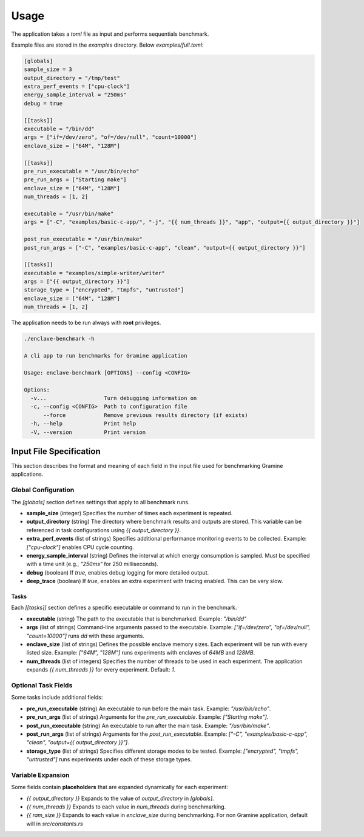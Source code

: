 Usage
=====

The application takes a `toml` file as input and performs sequentials benchmark. 

Example files are stored in the `examples` directory. Below `examples/full.toml`:

.. code:: toml

  [globals]
  sample_size = 3
  output_directory = "/tmp/test"
  extra_perf_events = ["cpu-clock"]
  energy_sample_interval = "250ms"
  debug = true

  [[tasks]]
  executable = "/bin/dd"
  args = ["if=/dev/zero", "of=/dev/null", "count=10000"]
  enclave_size = ["64M", "128M"]

  [[tasks]]
  pre_run_executable = "/usr/bin/echo"
  pre_run_args = ["Starting make"]
  enclave_size = ["64M", "128M"]
  num_threads = [1, 2]

  executable = "/usr/bin/make"
  args = ["-C", "examples/basic-c-app/", "-j", "{{ num_threads }}", "app", "output={{ output_directory }}"]

  post_run_executable = "/usr/bin/make"
  post_run_args = ["-C", "examples/basic-c-app", "clean", "output={{ output_directory }}"]

  [[tasks]]
  executable = "examples/simple-writer/writer"
  args = ["{{ output_directory }}"]
  storage_type = ["encrypted", "tmpfs", "untrusted"]
  enclave_size = ["64M", "128M"]
  num_threads = [1, 2]


The application needs to be run always with **root** privileges.

.. code:: sh

  ./enclave-benchmark -h 

  A cli app to run benchmarks for Gramine application

  Usage: enclave-benchmark [OPTIONS] --config <CONFIG>

  Options:
    -v...                  Turn debugging information on
    -c, --config <CONFIG>  Path to configuration file
        --force            Remove previous results directory (if exists)
    -h, --help             Print help
    -V, --version          Print version

Input File Specification
------------------------

This section describes the format and meaning of each field in the input file used for benchmarking Gramine applications.

Global Configuration
^^^^^^^^^^^^^^^^^^^^

The `[globals]` section defines settings that apply to all benchmark runs.

- **sample_size** (integer)  
  Specifies the number of times each experiment is repeated.

- **output_directory** (string)  
  The directory where benchmark results and outputs are stored. This variable can be referenced in task configurations using `{{ output_directory }}`.

- **extra_perf_events** (list of strings)  
  Specifies additional performance monitoring events to be collected.  
  Example: `["cpu-clock"]` enables CPU cycle counting.

- **energy_sample_interval** (string)  
  Defines the interval at which energy consumption is sampled. Must be specified with a time unit (e.g., `"250ms"` for 250 milliseconds).

- **debug** (boolean)  
  If `true`, enables debug logging for more detailed output.

- **deep_trace** (boolean)  
  If `true`, enables an extra experiment with tracing enabled. This can be very slow.


Tasks
"""""

Each `[[tasks]]` section defines a specific executable or command to run in the benchmark.

- **executable** (string)  
  The path to the executable that is benchmarked.  
  Example: `"/bin/dd"`

- **args** (list of strings)  
  Command-line arguments passed to the executable.  
  Example: `["if=/dev/zero", "of=/dev/null", "count=10000"]` runs `dd` with these arguments.

- **enclave_size** (list of strings)  
  Defines the possible enclave memory sizes. Each experiment will be run with every listed size.  
  Example: `["64M", "128M"]` runs experiments with enclaves of `64MB` and `128MB`.

- **num_threads** (list of integers)  
  Specifies the number of threads to be used in each experiment. The application expands `{{ num_threads }}` for every experiment.
  Default: `1`.

Optional Task Fields
^^^^^^^^^^^^^^^^^^^^

Some tasks include additional fields:

- **pre_run_executable** (string)  
  An executable to run before the main task.  
  Example: `"/usr/bin/echo"`.

- **pre_run_args** (list of strings)  
  Arguments for the `pre_run_executable`.  
  Example: `["Starting make"]`.

- **post_run_executable** (string)  
  An executable to run after the main task.  
  Example: `"/usr/bin/make"`.

- **post_run_args** (list of strings)  
  Arguments for the `post_run_executable`.  
  Example: `["-C", "examples/basic-c-app", "clean", "output={{ output_directory }}"]`.

- **storage_type** (list of strings)  
  Specifies different storage modes to be tested.  
  Example: `["encrypted", "tmpfs", "untrusted"]` runs experiments under each of these storage types.

Variable Expansion
^^^^^^^^^^^^^^^^^^
Some fields contain **placeholders** that are expanded dynamically for each experiment:

- `{{ output_directory }}`  
  Expands to the value of `output_directory` in `[globals]`.

- `{{ num_threads }}`  
  Expands to each value in `num_threads` during benchmarking.

- `{{ ram_size }}`  
  Expands to each value in `enclave_size` during benchmarking. For non Gramine application, 
  default will in `src/constants.rs`
